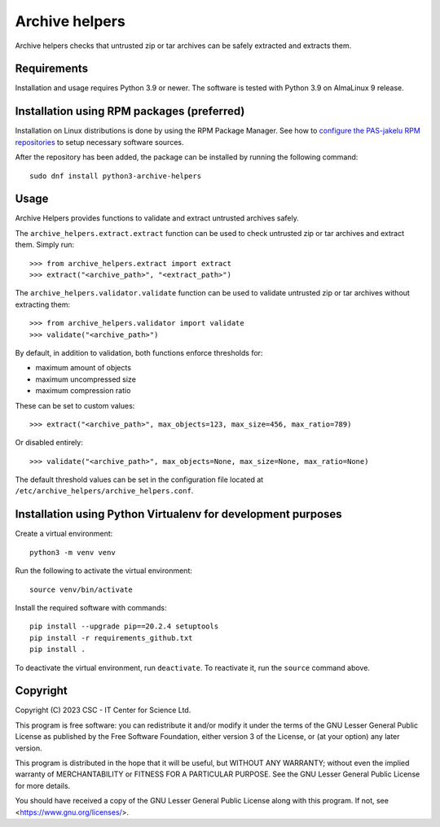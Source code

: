 Archive helpers
===============

Archive helpers checks that untrusted zip or tar archives can be safely
extracted and extracts them.

Requirements
------------

Installation and usage requires Python 3.9 or newer.
The software is tested with Python 3.9 on AlmaLinux 9 release.

Installation using RPM packages (preferred)
-------------------------------------------

Installation on Linux distributions is done by using the RPM Package Manager.
See how to `configure the PAS-jakelu RPM repositories`_ to setup necessary software sources.

.. _configure the PAS-jakelu RPM repositories: https://www.digitalpreservation.fi/user_guide/installation_of_tools

After the repository has been added, the package can be installed by running the following command::

    sudo dnf install python3-archive-helpers

Usage
-----

Archive Helpers provides functions to validate and extract untrusted archives safely.

The ``archive_helpers.extract.extract`` function can be used to
check untrusted zip or tar archives and extract them. Simply run::

    >>> from archive_helpers.extract import extract
    >>> extract("<archive_path>", "<extract_path>")

The ``archive_helpers.validator.validate`` function can be used to
validate untrusted zip or tar archives without extracting them::

    >>> from archive_helpers.validator import validate
    >>> validate("<archive_path>")

By default, in addition to validation, both functions enforce thresholds for:

- maximum amount of objects
- maximum uncompressed size
- maximum compression ratio

These can be set to custom values::

    >>> extract("<archive_path>", max_objects=123, max_size=456, max_ratio=789)

Or disabled entirely::

    >>> validate("<archive_path>", max_objects=None, max_size=None, max_ratio=None)

The default threshold values can be set in the configuration file located at
``/etc/archive_helpers/archive_helpers.conf``.


Installation using Python Virtualenv for development purposes
-------------------------------------------------------------

Create a virtual environment::

    python3 -m venv venv

Run the following to activate the virtual environment::

    source venv/bin/activate

Install the required software with commands::

    pip install --upgrade pip==20.2.4 setuptools
    pip install -r requirements_github.txt
    pip install .

To deactivate the virtual environment, run ``deactivate``.
To reactivate it, run the ``source`` command above.

Copyright
---------
Copyright (C) 2023 CSC - IT Center for Science Ltd.

This program is free software: you can redistribute it and/or modify it under
the terms of the GNU Lesser General Public License as published by the Free
Software Foundation, either version 3 of the License, or (at your option) any
later version.

This program is distributed in the hope that it will be useful, but WITHOUT ANY
WARRANTY; without even the implied warranty of MERCHANTABILITY or FITNESS FOR A
PARTICULAR PURPOSE.  See the GNU Lesser General Public License for more
details.

You should have received a copy of the GNU Lesser General Public License along
with this program. If not, see <https://www.gnu.org/licenses/>.
